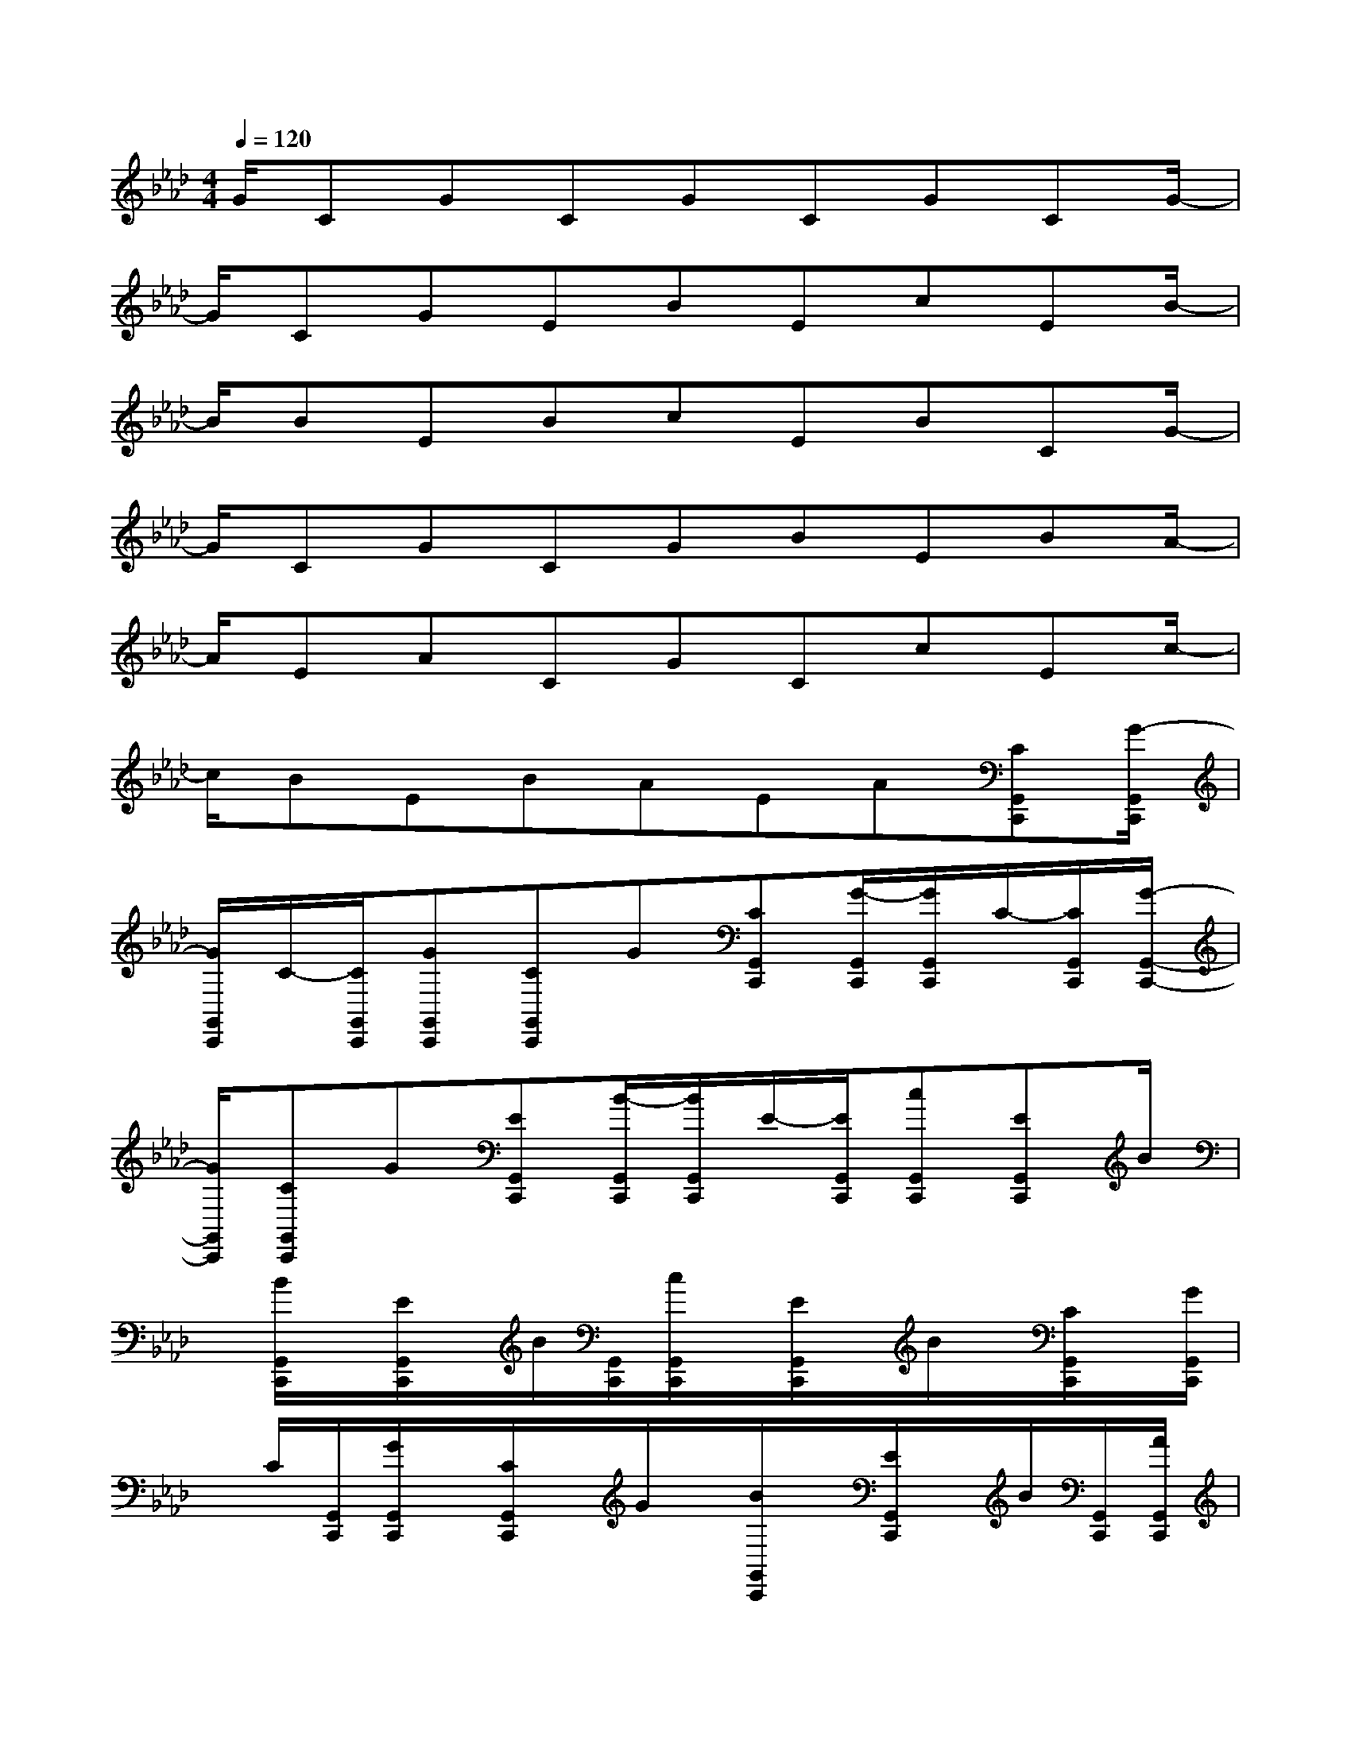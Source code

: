 X:1
T:
M:4/4
L:1/8
Q:1/4=120
K:Ab%4flats
V:1
G/2CGCGCGCG/2-|
G/2CGEBEcEB/2-|
B/2BEBcEBCG/2-|
G/2CGCGBEBA/2-|
A/2EACGCcEc/2-|
c/2BEBAEA[CG,,C,,][G/2-G,,/2C,,/2]|
[G/2G,,/2C,,/2]C/2-[C/2G,,/2C,,/2][GG,,C,,][CG,,C,,]G[CG,,C,,][G/2-G,,/2C,,/2][G/2G,,/2C,,/2]C/2-[C/2G,,/2C,,/2][G/2-G,,/2-C,,/2-]|
[G/2G,,/2C,,/2][CG,,C,,]G[EG,,C,,][B/2-G,,/2C,,/2][B/2G,,/2C,,/2]E/2-[E/2G,,/2C,,/2][cG,,C,,][EG,,C,,]B/2|
x/2[B/2G,,/2C,,/2]x/2[E/2G,,/2C,,/2]x/2B/2[G,,/2C,,/2][c/2G,,/2C,,/2]x/2[E/2G,,/2C,,/2]x/2B/2x/2[C/2G,,/2C,,/2]x/2[G/2G,,/2C,,/2]|
x/2C/2[G,,/2C,,/2][G/2G,,/2C,,/2]x/2[C/2G,,/2C,,/2]x/2G/2x/2[B/2G,,/2C,,/2]x/2[E/2G,,/2C,,/2]x/2B/2[G,,/2C,,/2][A/2G,,/2C,,/2]|
x/2[E/2G,,/2C,,/2]x/2A/2x/2[C/2G,,/2C,,/2]x/2[G/2G,,/2C,,/2]x/2C/2[G,,/2C,,/2][c/2G,,/2C,,/2]x/2[E/2G,,/2C,,/2]x/2c/2|
x/2[B/2G,,/2C,,/2]x/2[E/2G,,/2C,,/2]x/2B/2[G,,/2C,,/2][A/2G,,/2C,,/2]x/2[E/2G,,/2C,,/2]x/2A/2x/2[C,3/2G,,3/2C,,3/2]|
x4[=A,,/2=D,,/2][_A,,/2_D,,/2][G,,/2C,,/2][A,,/2D,,/2][G,,/2C,,/2]x3/2|
x2[A,4-E,4-G,,4-][A,3/2E,3/2G,,3/2]x/2|
[G,4-=D,4-_G,,4-][=G,3/2=D,3/2_G,,3/2]x/2[C,3/2=G,,3/2C,,3/2]x/2|
x3x/2[=A,,/2=D,,/2][_A,,/2_D,,/2][G,,/2C,,/2][A,,/2D,,/2][G,,/2C,,/2]x2